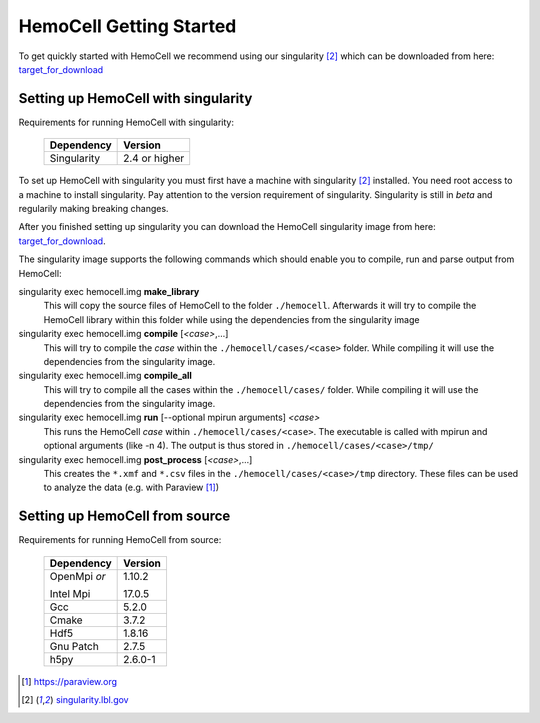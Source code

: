 HemoCell Getting Started
===================

To get quickly started with HemoCell we recommend using our singularity [#SL]_
which can be downloaded from here: `target_for_download`_

.. todo::
  create target_for_download

Setting up HemoCell with singularity
------------------------------------

Requirements for running HemoCell with singularity:

  =========== =====================
  Dependency  Version
  =========== =====================
  Singularity 2.4 or higher
  =========== =====================

To set up HemoCell with singularity you must first have a machine with
singularity [#SL]_ installed. You need root access to a machine to install
singularity. Pay attention to the
version requirement of singularity. Singularity is still in *beta* and
regularily making breaking changes. 

After you finished setting up singularity you can download the HemoCell
singularity image from here: `target_for_download`_. 

The singularity image supports the following commands which should enable you to
compile, run and parse output from HemoCell:

singularity exec hemocell.img **make_library**
  This will copy the source files of HemoCell to the folder ``./hemocell``.
  Afterwards it will try to compile the HemoCell library within this folder
  while using the dependencies from the singularity image

singularity exec hemocell.img **compile** [*<case>*,...]
  This will try to compile the *case* within the ``./hemocell/cases/<case>`` folder.
  While compiling it will use the dependencies from the singularity image.                                                                
singularity exec hemocell.img **compile_all**
  This will try to compile all the cases within the ``./hemocell/cases/`` folder.
  While compiling it will use the dependencies from the singularity image.                                                                
singularity exec hemocell.img **run** [--optional mpirun arguments] *<case>*
  This runs the HemoCell *case* within ``./hemocell/cases/<case>``. The executable
  is called with mpirun and optional arguments (like -n 4). The output is thus
  stored in ``./hemocell/cases/<case>/tmp/``

singularity exec hemocell.img **post_process** [*<case>*,...]
  This creates the ``*.xmf`` and ``*.csv`` files in the ``./hemocell/cases/<case>/tmp`` 
  directory. These files can be used to analyze the data (e.g. with Paraview [#PF]_)

Setting up HemoCell from source
-------------------------------

Requirements for running HemoCell from source:

  +-------------+---------+
  |Dependency   |Version  |
  +=============+=========+
  |OpenMpi *or* | 1.10.2  |
  |             |         |
  |Intel Mpi    | 17.0.5  |
  +-------------+---------+
  | Gcc         | 5.2.0   |
  +-------------+---------+
  | Cmake       | 3.7.2   |
  +-------------+---------+
  | Hdf5        | 1.8.16  |
  +-------------+---------+
  |Gnu Patch    | 2.7.5   |
  +-------------+---------+
  | h5py        | 2.6.0-1 |
  +-------------+---------+

.. _target_for_download: about:blank 

.. [#PF] `https://paraview.org <https://paraview.org>`_

.. [#SL] `singularity.lbl.gov <http://singularity.lbl.gov/>`_
